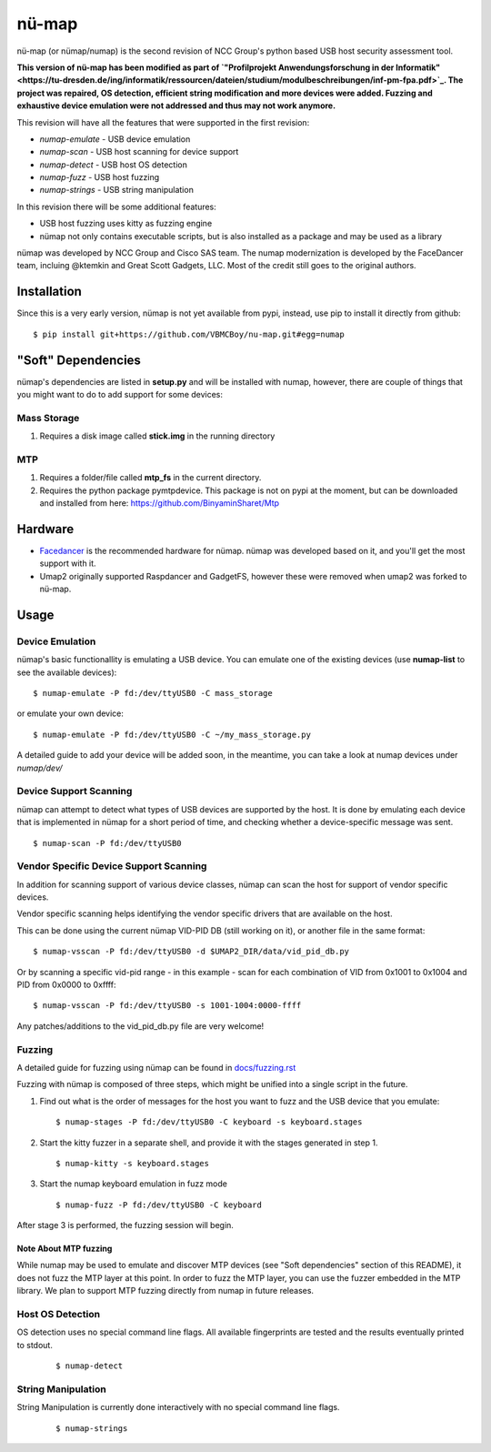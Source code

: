 nü-map
=====

nü-map (or nümap/numap) is the second revision of NCC Group's
python based USB host security assessment tool.

**This version of nü-map has been modified as part of `"Profilprojekt Anwendungsforschung in der Informatik"<https://tu-dresden.de/ing/informatik/ressourcen/dateien/studium/modulbeschreibungen/inf-pm-fpa.pdf>`_.
The project was repaired, OS detection, efficient string modification and more devices were added.
Fuzzing and exhaustive device emulation were not addressed and thus may not work anymore.**

This revision will have all the features that
were supported in the first revision:

- *numap-emulate* - USB device emulation
- *numap-scan* - USB host scanning for device support
- *numap-detect* - USB host OS detection
- *numap-fuzz* - USB host fuzzing
- *numap-strings* - USB string manipulation

In this revision there will be some additional
features:

- USB host fuzzing uses kitty as fuzzing engine
- nümap not only contains executable scripts,
  but is also installed as a package
  and may be used as a library

nümap was developed by NCC Group and Cisco SAS team.
The numap modernization is developed by the FaceDancer team, incluing 
@ktemkin and Great Scott Gadgets, LLC. Most of the credit still goes to the original authors.


Installation
------------

Since this is a very early version,
nümap is not yet available from pypi,
instead, use pip to install it directly from github:

::

    $ pip install git+https://github.com/VBMCBoy/nu-map.git#egg=numap


"Soft" Dependencies
-------------------

nümap's dependencies are listed in **setup.py** and will be installed with numap,
however, there are couple of things that you might want to do to add support
for some devices:


Mass Storage
~~~~~~~~~~~~

1. Requires a disk image called **stick.img** in the running directory

MTP
~~~

1. Requires a folder/file called **mtp_fs** in the current directory.
2. Requires the python package pymtpdevice. This package is not on pypi
   at the moment, but can be downloaded and installed from here:
   https://github.com/BinyaminSharet/Mtp

Hardware
--------

- `Facedancer <http://goodfet.sourceforge.net/hardware/facedancer21/>`_
  is the recommended hardware for nümap.
  nümap was developed based on it, and you'll get the most support with it.
- Umap2 originally supported Raspdancer and GadgetFS, however these were removed when umap2 was forked to nü-map.

Usage
-----

Device Emulation
~~~~~~~~~~~~~~~~

nümap's basic functionallity is emulating a USB device.
You can emulate one of the existing devices
(use **numap-list** to see the available devices):

::

    $ numap-emulate -P fd:/dev/ttyUSB0 -C mass_storage

or emulate your own device:

::

    $ numap-emulate -P fd:/dev/ttyUSB0 -C ~/my_mass_storage.py

A detailed guide to add your device will be added soon,
in the meantime, you can take a look at numap devices
under *numap/dev/*

Device Support Scanning
~~~~~~~~~~~~~~~~~~~~~~~

nümap can attempt to detect what types of USB devices
are supported by the host.
It is done by emulating each device that is implemented in nümap
for a short period of time,
and checking whether a device-specific message was sent.

::

    $ numap-scan -P fd:/dev/ttyUSB0

Vendor Specific Device Support Scanning
~~~~~~~~~~~~~~~~~~~~~~~~~~~~~~~~~~~~~~~

In addition for scanning support of various device classes,
nümap can scan the host for support of vendor specific devices.

Vendor specific scanning helps identifying the vendor specific drivers
that are available on the host.

This can be done using the current nümap VID-PID DB (still working on it),
or another file in the same format:

::

    $ numap-vsscan -P fd:/dev/ttyUSB0 -d $UMAP2_DIR/data/vid_pid_db.py

Or by scanning a specific vid-pid range -
in this example -
scan for each combination of VID from 0x1001 to 0x1004
and PID from 0x0000 to 0xffff:

::

    $ numap-vsscan -P fd:/dev/ttyUSB0 -s 1001-1004:0000-ffff

Any patches/additions to the vid_pid_db.py file are very welcome!

Fuzzing
~~~~~~~

A detailed guide for fuzzing using nümap can be found in 
`docs/fuzzing.rst <https://github.com/nccgroup/numap/blob/master/docs/fuzzing.rst>`_

Fuzzing with nümap is composed of three steps,
which might be unified into a single script in the future.

1. Find out what is the order of messages
   for the host you want to fuzz and the
   USB device that you emulate:

   ::

        $ numap-stages -P fd:/dev/ttyUSB0 -C keyboard -s keyboard.stages

2. Start the kitty fuzzer in a separate shell,
   and provide it with the stages generated in step 1.

   ::

        $ numap-kitty -s keyboard.stages

3. Start the numap keyboard emulation in fuzz mode

   ::

        $ numap-fuzz -P fd:/dev/ttyUSB0 -C keyboard

After stage 3 is performed, the fuzzing session will begin.

Note About MTP fuzzing
++++++++++++++++++++++

While numap may be used to emulate and discover MTP devices
(see "Soft dependencies" section of this README),
it does not fuzz the MTP layer at this point.
In order to fuzz the MTP layer,
you can use the fuzzer embedded in the MTP library.
We plan to support MTP fuzzing directly from numap in future releases.

Host OS Detection
~~~~~~~~~~~~~~~~~

OS detection uses no special command line flags.
All available fingerprints are tested and the results eventually printed to stdout.

    ::

        $ numap-detect


String Manipulation
~~~~~~~~~~~~~~~~~~~

String Manipulation is currently done interactively with no special command line flags.

    ::

        $ numap-strings
